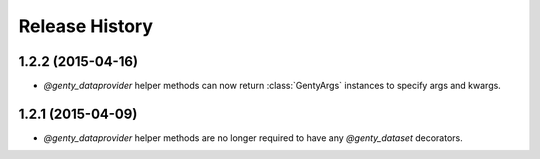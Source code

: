 .. :changelog:

Release History
---------------

1.2.2 (2015-04-16)
++++++++++++++++++

- `@genty_dataprovider` helper methods can now return :class:`GentyArgs`
  instances to specify args and kwargs.

1.2.1 (2015-04-09)
++++++++++++++++++

- `@genty_dataprovider` helper methods are no longer required to have any
  `@genty_dataset` decorators.